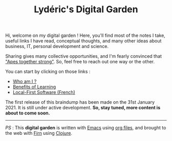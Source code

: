 #+TITLE: Lydéric's Digital Garden
#+SUB-TITLE: Good Luck !
#+DATE_CREATED: <2021-01-30 sam.>
#+DATE_UPDATED: <2021-02-09 21:21>

Hi, welcome on my digital garden ! Here, you'll find most of the notes I
take, useful links I have read, conceptual thoughts, and many other
ideas about business, IT, personal development and science.

Sharing gives many collective opportunities, and I'm fearly convinced that
 [[https://www.youtube.com/watch?v=1THE-vyhk4A]["Apes together strong"]].
 So, feel free to reach out one way or the other.

You can start by clicking on those links :
- [[file:introducing-myself.org][Who am I ?]]
- [[file:compound-interests-of-learning.org][Benefits of Learning]]
- [[file:local-first-software.org][Local-First Software (French)]]


The first release of this braindump has been made on the 31st
January 2021. It is still under active development. *So, stay tuned,
more content is about to come soon.*

-----

/PS/ : This *digital garden* is written with [[https://www.gnu.org/software/emacs/][Emacs]] using [[https://www.orgmode.org/][org files]], and
brought to the web with [[https://firn.theiceshelf.com/][Firn]] using [[https://clojure.org/][Clojure]].
